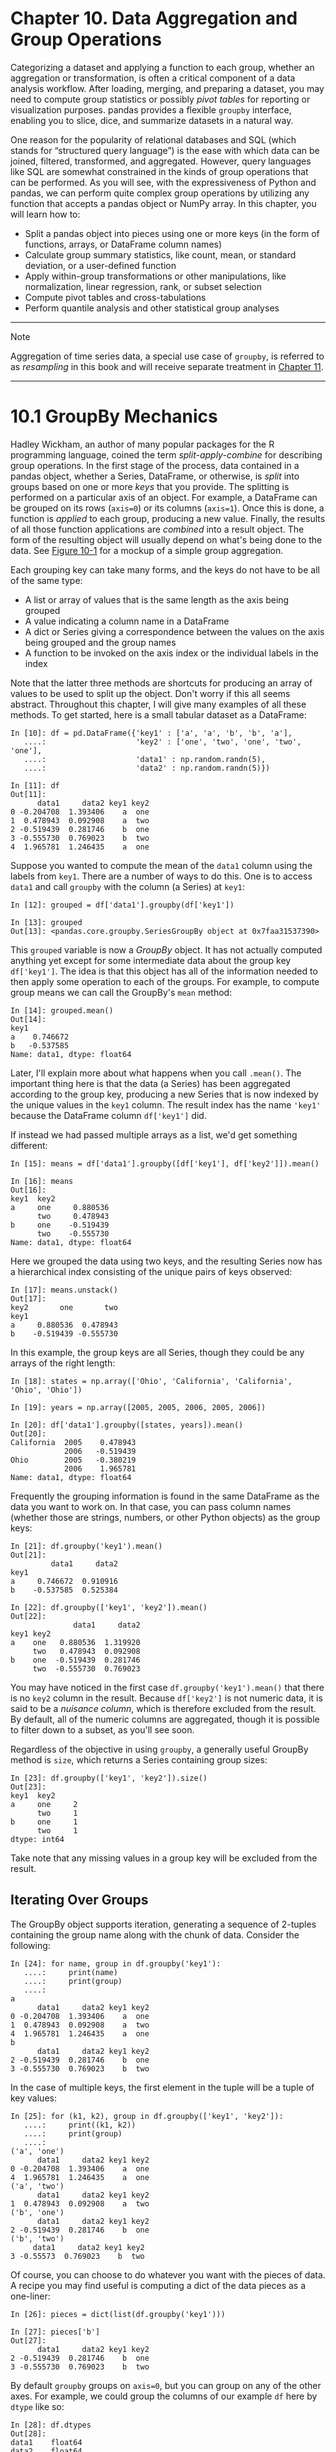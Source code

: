 <<groupby>>
* Chapter 10. Data Aggregation and Group Operations
  :PROPERTIES:
  :CUSTOM_ID: BE6O3-74490f30505748fab61c1c3ee3dc2f27
  :CLASS: calibre6
  :END:

Categorizing a dataset and applying a function to each group, whether an aggregation or transformation, is often a critical component of a data analysis workflow. After loading, merging, and preparing a dataset, you may need to compute group statistics or possibly /pivot tables/ for reporting or visualization purposes. pandas provides a flexible =groupby= interface, enabling you to slice, dice, and summarize datasets in a natural way.

One reason for the popularity of relational databases and SQL (which stands for “structured query language”) is the ease with which data can be joined, filtered, transformed, and aggregated. However, query languages like SQL are somewhat constrained in the kinds of group operations that can be performed. As you will see, with the expressiveness of Python and pandas, we can perform quite complex group operations by utilizing any function that accepts a pandas object or NumPy array. In this chapter, you will learn how to:

- Split a pandas object into pieces using one or more keys (in the form of functions, arrays, or DataFrame column names)
- Calculate group summary statistics, like count, mean, or standard deviation, or a user-defined function
- Apply within-group transformations or other manipulations, like normalization, linear regression, rank, or subset selection
- Compute pivot tables and cross-tabulations
- Perform quantile analysis and other statistical group analyses

--------------

****** Note
       :PROPERTIES:
       :CUSTOM_ID: note
       :CLASS: calibre16
       :END:

Aggregation of time series data, a special use case of =groupby=, is referred to as /resampling/ in this book and will receive separate treatment in [[file:part0013_split_000.html#CCNA3-74490f30505748fab61c1c3ee3dc2f27][Chapter 11]].

--------------

<<groupby>>

<<groupby_fundamentals>>
* 10.1 GroupBy Mechanics
  :PROPERTIES:
  :CUSTOM_ID: BE6OU-74490f30505748fab61c1c3ee3dc2f27
  :CLASS: calibre8
  :END:

Hadley Wickham, an author of many popular packages for the R programming language, coined the term /split-apply-combine/ for describing group operations. In the first stage of the process, data contained in a pandas object, whether a Series, DataFrame, or otherwise, is /split/ into groups based on one or more /keys/ that you provide. The splitting is performed on a particular axis of an object. For example, a DataFrame can be grouped on its rows (=axis=0=) or its columns (=axis=1=). Once this is done, a function is /applied/ to each group, producing a new value. Finally, the results of all those function applications are /combined/ into a result object. The form of the resulting object will usually depend on what's being done to the data. See [[file:part0012_split_001.html#figure_groupby_agg][Figure 10-1]] for a mockup of a simple group aggregation.

[[../images/00041.gif]]

Each grouping key can take many forms, and the keys do not have to be all of the same type:

- A list or array of values that is the same length as the axis being grouped
- A value indicating a column name in a DataFrame
- A dict or Series giving a correspondence between the values on the axis being grouped and the group names
- A function to be invoked on the axis index or the individual labels in the index

Note that the latter three methods are shortcuts for producing an array of values to be used to split up the object. Don't worry if this all seems abstract. Throughout this chapter, I will give many examples of all these methods. To get started, here is a small tabular dataset as a DataFrame:

#+BEGIN_EXAMPLE
    In [10]: df = pd.DataFrame({'key1' : ['a', 'a', 'b', 'b', 'a'],
       ....:                    'key2' : ['one', 'two', 'one', 'two', 'one'],
       ....:                    'data1' : np.random.randn(5),
       ....:                    'data2' : np.random.randn(5)})

    In [11]: df
    Out[11]: 
          data1     data2 key1 key2
    0 -0.204708  1.393406    a  one
    1  0.478943  0.092908    a  two
    2 -0.519439  0.281746    b  one
    3 -0.555730  0.769023    b  two
    4  1.965781  1.246435    a  one
#+END_EXAMPLE

Suppose you wanted to compute the mean of the =data1= column using the labels from =key1=. There are a number of ways to do this. One is to access =data1= and call =groupby= with the column (a Series) at =key1=:

#+BEGIN_EXAMPLE
    In [12]: grouped = df['data1'].groupby(df['key1'])

    In [13]: grouped
    Out[13]: <pandas.core.groupby.SeriesGroupBy object at 0x7faa31537390>
#+END_EXAMPLE

This =grouped= variable is now a /GroupBy/ object. It has not actually computed anything yet except for some intermediate data about the group key =df['key1']=. The idea is that this object has all of the information needed to then apply some operation to each of the groups. For example, to compute group means we can call the GroupBy's =mean= method:

#+BEGIN_EXAMPLE
    In [14]: grouped.mean()
    Out[14]: 
    key1
    a    0.746672
    b   -0.537585
    Name: data1, dtype: float64
#+END_EXAMPLE

Later, I'll explain more about what happens when you call =.mean()=. The important thing here is that the data (a Series) has been aggregated according to the group key, producing a new Series that is now indexed by the unique values in the =key1= column. The result index has the name ='key1'= because the DataFrame column =df['key1']= did.

If instead we had passed multiple arrays as a list, we'd get something different:

#+BEGIN_EXAMPLE
    In [15]: means = df['data1'].groupby([df['key1'], df['key2']]).mean()

    In [16]: means
    Out[16]: 
    key1  key2
    a     one     0.880536
          two     0.478943
    b     one    -0.519439
          two    -0.555730
    Name: data1, dtype: float64
#+END_EXAMPLE

Here we grouped the data using two keys, and the resulting Series now has a hierarchical index consisting of the unique pairs of keys observed:

#+BEGIN_EXAMPLE
    In [17]: means.unstack()
    Out[17]: 
    key2       one       two
    key1                    
    a     0.880536  0.478943
    b    -0.519439 -0.555730
#+END_EXAMPLE

In this example, the group keys are all Series, though they could be any arrays of the right length:

#+BEGIN_EXAMPLE
    In [18]: states = np.array(['Ohio', 'California', 'California', 'Ohio', 'Ohio'])

    In [19]: years = np.array([2005, 2005, 2006, 2005, 2006])

    In [20]: df['data1'].groupby([states, years]).mean()
    Out[20]: 
    California  2005    0.478943
                2006   -0.519439
    Ohio        2005   -0.380219
                2006    1.965781
    Name: data1, dtype: float64
#+END_EXAMPLE

Frequently the grouping information is found in the same DataFrame as the data you want to work on. In that case, you can pass column names (whether those are strings, numbers, or other Python objects) as the group keys:

#+BEGIN_EXAMPLE
    In [21]: df.groupby('key1').mean()
    Out[21]: 
             data1     data2
    key1                    
    a     0.746672  0.910916
    b    -0.537585  0.525384

    In [22]: df.groupby(['key1', 'key2']).mean()
    Out[22]: 
                  data1     data2
    key1 key2                    
    a    one   0.880536  1.319920
         two   0.478943  0.092908
    b    one  -0.519439  0.281746
         two  -0.555730  0.769023
#+END_EXAMPLE

You may have noticed in the first case =df.groupby('key1').mean()= that there is no =key2= column in the result. Because =df['key2']= is not numeric data, it is said to be a /nuisance column/, which is therefore excluded from the result. By default, all of the numeric columns are aggregated, though it is possible to filter down to a subset, as you'll see soon.

Regardless of the objective in using =groupby=, a generally useful GroupBy method is =size=, which returns a Series containing group sizes:

#+BEGIN_EXAMPLE
    In [23]: df.groupby(['key1', 'key2']).size()
    Out[23]: 
    key1  key2
    a     one     2
          two     1
    b     one     1
          two     1
    dtype: int64
#+END_EXAMPLE

Take note that any missing values in a group key will be excluded from the result.

<<groupby>>

<<groupby_fundamentals>>

<<groupby_mech_iteration>>
** Iterating Over Groups
   :PROPERTIES:
   :CUSTOM_ID: BE78C-74490f30505748fab61c1c3ee3dc2f27
   :CLASS: calibre20
   :END:

The GroupBy object supports iteration, generating a sequence of 2-tuples containing the group name along with the chunk of data. Consider the following:

#+BEGIN_EXAMPLE
    In [24]: for name, group in df.groupby('key1'):
       ....:     print(name)
       ....:     print(group)
       ....:
    a
          data1     data2 key1 key2
    0 -0.204708  1.393406    a  one
    1  0.478943  0.092908    a  two
    4  1.965781  1.246435    a  one
    b
          data1     data2 key1 key2
    2 -0.519439  0.281746    b  one
    3 -0.555730  0.769023    b  two
#+END_EXAMPLE

In the case of multiple keys, the first element in the tuple will be a tuple of key values:

#+BEGIN_EXAMPLE
    In [25]: for (k1, k2), group in df.groupby(['key1', 'key2']):
       ....:     print((k1, k2))
       ....:     print(group)
       ....:
    ('a', 'one')
          data1     data2 key1 key2
    0 -0.204708  1.393406    a  one
    4  1.965781  1.246435    a  one
    ('a', 'two')
          data1     data2 key1 key2
    1  0.478943  0.092908    a  two
    ('b', 'one')
          data1     data2 key1 key2
    2 -0.519439  0.281746    b  one
    ('b', 'two')
         data1     data2 key1 key2
    3 -0.55573  0.769023    b  two
#+END_EXAMPLE

Of course, you can choose to do whatever you want with the pieces of data. A recipe you may find useful is computing a dict of the data pieces as a one-liner:

#+BEGIN_EXAMPLE
    In [26]: pieces = dict(list(df.groupby('key1')))

    In [27]: pieces['b']
    Out[27]: 
          data1     data2 key1 key2
    2 -0.519439  0.281746    b  one
    3 -0.555730  0.769023    b  two
#+END_EXAMPLE

By default =groupby= groups on =axis=0=, but you can group on any of the other axes. For example, we could group the columns of our example =df= here by =dtype= like so:

#+BEGIN_EXAMPLE
    In [28]: df.dtypes
    Out[28]: 
    data1    float64
    data2    float64
    key1      object
    key2      object
    dtype: object

    In [29]: grouped = df.groupby(df.dtypes, axis=1)
#+END_EXAMPLE

We can print out the groups like so:

#+BEGIN_EXAMPLE
    In [30]: for dtype, group in grouped:
       ....:     print(dtype)
       ....:     print(group)
       ....:
    float64
          data1     data2
    0 -0.204708  1.393406
    1  0.478943  0.092908
    2 -0.519439  0.281746
    3 -0.555730  0.769023
    4  1.965781  1.246435
    object
      key1 key2
    0    a  one
    1    a  two
    2    b  one
    3    b  two
    4    a  one
#+END_EXAMPLE

<<groupby>>

<<groupby_fundamentals>>

<<groupby_agg_select_subset>>
** Selecting a Column or Subset of Columns
   :PROPERTIES:
   :CUSTOM_ID: calibre_pb_3
   :CLASS: calibre20
   :END:

Indexing a GroupBy object created from a DataFrame with a column name or array of column names has the effect of column subsetting for aggregation. This means that:

#+BEGIN_EXAMPLE
    df.groupby('key1')['data1']
    df.groupby('key1')[['data2']]
#+END_EXAMPLE

are syntactic sugar for:

#+BEGIN_EXAMPLE
    df['data1'].groupby(df['key1'])
    df[['data2']].groupby(df['key1'])
#+END_EXAMPLE

Especially for large datasets, it may be desirable to aggregate only a few columns. For example, in the preceding dataset, to compute means for just the =data2= column and get the result as a DataFrame, we could write:

#+BEGIN_EXAMPLE
    In [31]: df.groupby(['key1', 'key2'])[['data2']].mean()
    Out[31]: 
                  data2
    key1 key2          
    a    one   1.319920
         two   0.092908
    b    one   0.281746
         two   0.769023
#+END_EXAMPLE

The object returned by this indexing operation is a grouped DataFrame if a list or array is passed or a grouped Series if only a single column name is passed as a scalar:

#+BEGIN_EXAMPLE
    In [32]: s_grouped = df.groupby(['key1', 'key2'])['data2']

    In [33]: s_grouped
    Out[33]: <pandas.core.groupby.SeriesGroupBy object at 0x7faa30c78da0>

    In [34]: s_grouped.mean()
    Out[34]: 
    key1  key2
    a     one     1.319920
          two     0.092908
    b     one     0.281746
          two     0.769023
    Name: data2, dtype: float64
#+END_EXAMPLE

<<groupby>>

<<groupby_fundamentals>>

<<groupby_mech_mapping>>
** Grouping with Dicts and Series
   :PROPERTIES:
   :CUSTOM_ID: BE7NJ-74490f30505748fab61c1c3ee3dc2f27
   :CLASS: calibre20
   :END:

Grouping information may exist in a form other than an array. Let's consider another example DataFrame:

#+BEGIN_EXAMPLE
    In [35]: people = pd.DataFrame(np.random.randn(5, 5),
       ....:                       columns=['a', 'b', 'c', 'd', 'e'],
       ....:                       index=['Joe', 'Steve', 'Wes', 'Jim', 'Travis'])

    In [36]: people.iloc[2:3, [1, 2]] = np.nan # Add a few NA values

    In [37]: people
    Out[37]: 
                   a         b         c         d         e
    Joe     1.007189 -1.296221  0.274992  0.228913  1.352917
    Steve   0.886429 -2.001637 -0.371843  1.669025 -0.438570
    Wes    -0.539741       NaN       NaN -1.021228 -0.577087
    Jim     0.124121  0.302614  0.523772  0.000940  1.343810
    Travis -0.713544 -0.831154 -2.370232 -1.860761 -0.860757
#+END_EXAMPLE

Now, suppose I have a group correspondence for the columns and want to sum together the columns by group:

#+BEGIN_EXAMPLE
    In [38]: mapping = {'a': 'red', 'b': 'red', 'c': 'blue',
       ....:            'd': 'blue', 'e': 'red', 'f' : 'orange'}
#+END_EXAMPLE

Now, you could construct an array from this dict to pass to =groupby=, but instead we can just pass the dict (I included the key ='f'= to highlight that unused grouping keys are OK):

#+BEGIN_EXAMPLE
    In [39]: by_column = people.groupby(mapping, axis=1)

    In [40]: by_column.sum()
    Out[40]: 
                blue       red
    Joe     0.503905  1.063885
    Steve   1.297183 -1.553778
    Wes    -1.021228 -1.116829
    Jim     0.524712  1.770545
    Travis -4.230992 -2.405455
#+END_EXAMPLE

The same functionality holds for Series, which can be viewed as a fixed-size mapping:

#+BEGIN_EXAMPLE
    In [41]: map_series = pd.Series(mapping)

    In [42]: map_series
    Out[42]: 
    a       red
    b       red
    c      blue
    d      blue
    e       red
    f    orange
    dtype: object

    In [43]: people.groupby(map_series, axis=1).count()
    Out[43]: 
            blue  red
    Joe        2    3
    Steve      2    3
    Wes        1    2
    Jim        2    3
    Travis     2    3
#+END_EXAMPLE

<<groupby>>

<<groupby_fundamentals>>

<<groupby_mech_functions>>
** Grouping with Functions
   :PROPERTIES:
   :CUSTOM_ID: calibre_pb_5
   :CLASS: calibre20
   :END:

Using Python functions is a more generic way of defining a group mapping compared with a dict or Series. Any function passed as a group key will be called once per index value, with the return values being used as the group names. More concretely, consider the example DataFrame from the previous section, which has people's first names as index values. Suppose you wanted to group by the length of the names; while you could compute an array of string lengths, it's simpler to just pass the =len= function:

#+BEGIN_EXAMPLE
    In [44]: people.groupby(len).sum()
    Out[44]: 
              a         b         c         d         e
    3  0.591569 -0.993608  0.798764 -0.791374  2.119639
    5  0.886429 -2.001637 -0.371843  1.669025 -0.438570
    6 -0.713544 -0.831154 -2.370232 -1.860761 -0.860757
#+END_EXAMPLE

Mixing functions with arrays, dicts, or Series is not a problem as everything gets converted to arrays internally:

#+BEGIN_EXAMPLE
    In [45]: key_list = ['one', 'one', 'one', 'two', 'two']

    In [46]: people.groupby([len, key_list]).min()
    Out[46]: 
                  a         b         c         d         e
    3 one -0.539741 -1.296221  0.274992 -1.021228 -0.577087
      two  0.124121  0.302614  0.523772  0.000940  1.343810
    5 one  0.886429 -2.001637 -0.371843  1.669025 -0.438570
    6 two -0.713544 -0.831154 -2.370232 -1.860761 -0.860757
#+END_EXAMPLE

<<groupby>>

<<groupby_fundamentals>>

<<groupby_mech_levels>>
** Grouping by Index Levels
   :PROPERTIES:
   :CUSTOM_ID: calibre_pb_6
   :CLASS: calibre20
   :END:

A final convenience for hierarchically indexed datasets is the ability to aggregate using one of the levels of an axis index. Let's look at an example:

#+BEGIN_EXAMPLE
    In [47]: columns = pd.MultiIndex.from_arrays([['US', 'US', 'US', 'JP', 'JP'],
       ....:                                     [1, 3, 5, 1, 3]],
       ....:                                     names=['cty', 'tenor'])

    In [48]: hier_df = pd.DataFrame(np.random.randn(4, 5), columns=columns)

    In [49]: hier_df
    Out[49]: 
    cty          US                            JP          
    tenor         1         3         5         1         3
    0      0.560145 -1.265934  0.119827 -1.063512  0.332883
    1     -2.359419 -0.199543 -1.541996 -0.970736 -1.307030
    2      0.286350  0.377984 -0.753887  0.331286  1.349742
    3      0.069877  0.246674 -0.011862  1.004812  1.327195
#+END_EXAMPLE

To group by level, pass the level number or name using the =level= keyword:

#+BEGIN_EXAMPLE
    In [50]: hier_df.groupby(level='cty', axis=1).count()
    Out[50]: 
    cty  JP  US
    0     2   3
    1     2   3
    2     2   3
    3     2   3
#+END_EXAMPLE

<<groupby>>

<<groupby_aggregation>>
* 10.2 Data Aggregation
  :PROPERTIES:
  :CUSTOM_ID: BE8AO-74490f30505748fab61c1c3ee3dc2f27
  :CLASS: calibre8
  :END:

Aggregations refer to any data transformation that produces scalar values from arrays. The preceding examples have used several of them, including =mean=, =count=, =min=, and =sum=. You may wonder what is going on when you invoke =mean()= on a GroupBy object. Many common aggregations, such as those found in [[file:part0012_split_007.html#table_opt_groupby_methods][Table 10-1]], have optimized implementations. However, you are not limited to only this set of methods.

| Function name   | Description                                                     |
|-----------------+-----------------------------------------------------------------|
| =count=         | Number of non-NA values in the group                            |
| =sum=           | Sum of non-NA values                                            |
| =mean=          | Mean of non-NA values                                           |
| =median=        | Arithmetic median of non-NA values                              |
| =std, var=      | Unbiased (n -- 1 denominator) standard deviation and variance   |
| =min, max=      | Minimum and maximum of non-NA values                            |
| =prod=          | Product of non-NA values                                        |
| =first, last=   | First and last non-NA values                                    |
#+CAPTION: Table 10-1. Optimized groupby methods

You can use aggregations of your own devising and additionally call any method that is also defined on the grouped object. For example, you might recall that =quantile= computes sample quantiles of a Series or a DataFrame's columns.

While =quantile= is not explicitly implemented for GroupBy, it is a Series method and thus available for use. Internally, GroupBy efficiently slices up the Series, calls =piece.quantile(0.9)= for each piece, and then assembles those results together into the result object:

#+BEGIN_EXAMPLE
    In [51]: df
    Out[51]: 
          data1     data2 key1 key2
    0 -0.204708  1.393406    a  one
    1  0.478943  0.092908    a  two
    2 -0.519439  0.281746    b  one
    3 -0.555730  0.769023    b  two
    4  1.965781  1.246435    a  one

    In [52]: grouped = df.groupby('key1')

    In [53]: grouped['data1'].quantile(0.9)
    Out[53]: 
    key1
    a    1.668413
    b   -0.523068
    Name: data1, dtype: float64
#+END_EXAMPLE

To use your own aggregation functions, pass any function that aggregates an array to the =aggregate= or =agg= method:

#+BEGIN_EXAMPLE
    In [54]: def peak_to_peak(arr):
       ....:     return arr.max() - arr.min()

    In [55]: grouped.agg(peak_to_peak)
    Out[55]: 
             data1     data2
    key1                    
    a     2.170488  1.300498
    b     0.036292  0.487276
#+END_EXAMPLE

You may notice that some methods like =describe= also work, even though they are not aggregations, strictly speaking:

#+BEGIN_EXAMPLE
    In [56]: grouped.describe()
    Out[56]: 
         data1                                                              \
         count      mean       std       min       25%       50%       75%   
    key1                                                                     
    a      3.0  0.746672  1.109736 -0.204708  0.137118  0.478943  1.222362   
    b      2.0 -0.537585  0.025662 -0.555730 -0.546657 -0.537585 -0.528512   
                   data2                                                    \
               max count      mean       std       min       25%       50%   
    key1                                                                     
    a     1.965781   3.0  0.910916  0.712217  0.092908  0.669671  1.246435   
    b    -0.519439   2.0  0.525384  0.344556  0.281746  0.403565  0.525384   
                              
               75%       max  
    key1                      
    a     1.319920  1.393406  
    b     0.647203  0.769023  
#+END_EXAMPLE

I will explain in more detail what has happened here in [[file:part0012_split_010.html#BE9C7-74490f30505748fab61c1c3ee3dc2f27][Section 10.3, “Apply: General split-apply-combine,”]].

--------------

****** Note
       :PROPERTIES:
       :CUSTOM_ID: note-1
       :CLASS: calibre16
       :END:

Custom aggregation functions are generally much slower than the optimized functions found in [[file:part0012_split_007.html#table_opt_groupby_methods][Table 10-1]]. This is because there is some extra overhead (function calls, data rearrangement) in constructing the intermediate group data chunks.

--------------

<<groupby>>

<<groupby_aggregation>>

<<groupby_multiple_functions>>
** Column-Wise and Multiple Function Application
   :PROPERTIES:
   :CUSTOM_ID: BE8IH-74490f30505748fab61c1c3ee3dc2f27
   :CLASS: calibre20
   :END:

Let's return to the tipping dataset from earlier examples. After loading it with =read_csv=, we add a tipping percentage column =tip_pct=:

#+BEGIN_EXAMPLE
    In [57]: tips = pd.read_csv('examples/tips.csv')

    # Add tip percentage of total bill
    In [58]: tips['tip_pct'] = tips['tip'] / tips['total_bill']

    In [59]: tips[:6]
    Out[59]: 
       total_bill   tip smoker  day    time  size   tip_pct
    0       16.99  1.01     No  Sun  Dinner     2  0.059447
    1       10.34  1.66     No  Sun  Dinner     3  0.160542
    2       21.01  3.50     No  Sun  Dinner     3  0.166587
    3       23.68  3.31     No  Sun  Dinner     2  0.139780
    4       24.59  3.61     No  Sun  Dinner     4  0.146808
    5       25.29  4.71     No  Sun  Dinner     4  0.186240
#+END_EXAMPLE

As you've already seen, aggregating a Series or all of the columns of a DataFrame is a matter of using =aggregate= with the desired function or calling a method like =mean= or =std=. However, you may want to aggregate using a different function depending on the column, or multiple functions at once. Fortunately, this is possible to do, which I'll illustrate through a number of examples. First, I'll group the =tips= by =day= and =smoker=:

#+BEGIN_EXAMPLE
    In [60]: grouped = tips.groupby(['day', 'smoker'])
#+END_EXAMPLE

Note that for descriptive statistics like those in [[file:part0012_split_007.html#table_opt_groupby_methods][Table 10-1]], you can pass the name of the function as a string:

#+BEGIN_EXAMPLE
    In [61]: grouped_pct = grouped['tip_pct']

    In [62]: grouped_pct.agg('mean')
    Out[62]: 
    day   smoker
    Fri   No        0.151650
          Yes       0.174783
    Sat   No        0.158048
          Yes       0.147906
    Sun   No        0.160113
          Yes       0.187250
    Thur  No        0.160298
          Yes       0.163863
    Name: tip_pct, dtype: float64
#+END_EXAMPLE

If you pass a list of functions or function names instead, you get back a DataFrame with column names taken from the functions:

#+BEGIN_EXAMPLE
    In [63]: grouped_pct.agg(['mean', 'std', peak_to_peak])
    Out[63]: 
                     mean       std  peak_to_peak
    day  smoker                                  
    Fri  No      0.151650  0.028123      0.067349
         Yes     0.174783  0.051293      0.159925
    Sat  No      0.158048  0.039767      0.235193
         Yes     0.147906  0.061375      0.290095
    Sun  No      0.160113  0.042347      0.193226
         Yes     0.187250  0.154134      0.644685
    Thur No      0.160298  0.038774      0.193350
         Yes     0.163863  0.039389      0.151240
#+END_EXAMPLE

Here we passed a list of aggregation functions to =agg= to evaluate indepedently on the data groups.

You don't need to accept the names that GroupBy gives to the columns; notably, =lambda= functions have the name ='<lambda>'=, which makes them hard to identify (you can see for yourself by looking at a function's =__name__= attribute). Thus, if you pass a list of =(name,       function)= tuples, the first element of each tuple will be used as the DataFrame column names (you can think of a list of 2-tuples as an ordered mapping):

#+BEGIN_EXAMPLE
    In [64]: grouped_pct.agg([('foo', 'mean'), ('bar', np.std)])
    Out[64]: 
                      foo       bar
    day  smoker                    
    Fri  No      0.151650  0.028123
         Yes     0.174783  0.051293
    Sat  No      0.158048  0.039767
         Yes     0.147906  0.061375
    Sun  No      0.160113  0.042347
         Yes     0.187250  0.154134
    Thur No      0.160298  0.038774
         Yes     0.163863  0.039389
#+END_EXAMPLE

With a DataFrame you have more options, as you can specify a list of functions to apply to all of the columns or different functions per column. To start, suppose we wanted to compute the same three statistics for the =tip_pct= and =total_bill= columns:

#+BEGIN_EXAMPLE
    In [65]: functions = ['count', 'mean', 'max']

    In [66]: result = grouped['tip_pct', 'total_bill'].agg(functions)

    In [67]: result
    Out[67]: 
                tip_pct                     total_bill                  
                  count      mean       max      count       mean    max
    day  smoker                                                         
    Fri  No           4  0.151650  0.187735          4  18.420000  22.75
         Yes         15  0.174783  0.263480         15  16.813333  40.17
    Sat  No          45  0.158048  0.291990         45  19.661778  48.33
         Yes         42  0.147906  0.325733         42  21.276667  50.81
    Sun  No          57  0.160113  0.252672         57  20.506667  48.17
         Yes         19  0.187250  0.710345         19  24.120000  45.35
    Thur No          45  0.160298  0.266312         45  17.113111  41.19
         Yes         17  0.163863  0.241255         17  19.190588  43.11
#+END_EXAMPLE

As you can see, the resulting DataFrame has hierarchical columns, the same as you would get aggregating each column separately and using =concat= to glue the results together using the column names as the =keys= argument:

#+BEGIN_EXAMPLE
    In [68]: result['tip_pct']
    Out[68]: 
                 count      mean       max
    day  smoker                           
    Fri  No          4  0.151650  0.187735
         Yes        15  0.174783  0.263480
    Sat  No         45  0.158048  0.291990
         Yes        42  0.147906  0.325733
    Sun  No         57  0.160113  0.252672
         Yes        19  0.187250  0.710345
    Thur No         45  0.160298  0.266312
         Yes        17  0.163863  0.241255
#+END_EXAMPLE

As before, a list of tuples with custom names can be passed:

#+BEGIN_EXAMPLE
    In [69]: ftuples = [('Durchschnitt', 'mean'), ('Abweichung', np.var)]

    In [70]: grouped['tip_pct', 'total_bill'].agg(ftuples)
    Out[70]: 
                     tip_pct              total_bill            
                Durchschnitt Abweichung Durchschnitt  Abweichung
    day  smoker                                                 
    Fri  No         0.151650   0.000791    18.420000   25.596333
         Yes        0.174783   0.002631    16.813333   82.562438
    Sat  No         0.158048   0.001581    19.661778   79.908965
         Yes        0.147906   0.003767    21.276667  101.387535
    Sun  No         0.160113   0.001793    20.506667   66.099980
         Yes        0.187250   0.023757    24.120000  109.046044
    Thur No         0.160298   0.001503    17.113111   59.625081
         Yes        0.163863   0.001551    19.190588   69.808518
#+END_EXAMPLE

Now, suppose you wanted to apply potentially different functions to one or more of the columns. To do this, pass a dict to =agg= that contains a mapping of column names to any of the function specifications listed so far:

#+BEGIN_EXAMPLE
    In [71]: grouped.agg({'tip' : np.max, 'size' : 'sum'})
    Out[71]: 
                   tip  size
    day  smoker             
    Fri  No       3.50     9
         Yes      4.73    31
    Sat  No       9.00   115
         Yes     10.00   104
    Sun  No       6.00   167
         Yes      6.50    49
    Thur No       6.70   112
         Yes      5.00    40

    In [72]: grouped.agg({'tip_pct' : ['min', 'max', 'mean', 'std'],
       ....:              'size' : 'sum'})
    Out[72]: 
                  tip_pct                               size
                      min       max      mean       std  sum
    day  smoker                                             
    Fri  No      0.120385  0.187735  0.151650  0.028123    9
         Yes     0.103555  0.263480  0.174783  0.051293   31
    Sat  No      0.056797  0.291990  0.158048  0.039767  115
         Yes     0.035638  0.325733  0.147906  0.061375  104
    Sun  No      0.059447  0.252672  0.160113  0.042347  167
         Yes     0.065660  0.710345  0.187250  0.154134   49
    Thur No      0.072961  0.266312  0.160298  0.038774  112
         Yes     0.090014  0.241255  0.163863  0.039389   40
#+END_EXAMPLE

A DataFrame will have hierarchical columns only if multiple functions are applied to at least one column.

<<groupby>>

<<groupby_aggregation>>

<<groupby_agg_no_use_index>>
** Returning Aggregated Data Without Row Indexes
   :PROPERTIES:
   :CUSTOM_ID: calibre_pb_9
   :CLASS: calibre20
   :END:

In all of the examples up until now, the aggregated data comes back with an index, potentially hierarchical, composed from the unique group key combinations. Since this isn't always desirable, you can disable this behavior in most cases by passing =as_index=False= to =groupby=:

#+BEGIN_EXAMPLE
    In [73]: tips.groupby(['day', 'smoker'], as_index=False).mean()
    Out[73]: 
        day smoker  total_bill       tip      size   tip_pct
    0   Fri     No   18.420000  2.812500  2.250000  0.151650
    1   Fri    Yes   16.813333  2.714000  2.066667  0.174783
    2   Sat     No   19.661778  3.102889  2.555556  0.158048
    3   Sat    Yes   21.276667  2.875476  2.476190  0.147906
    4   Sun     No   20.506667  3.167895  2.929825  0.160113
    5   Sun    Yes   24.120000  3.516842  2.578947  0.187250
    6  Thur     No   17.113111  2.673778  2.488889  0.160298
    7  Thur    Yes   19.190588  3.030000  2.352941  0.163863
#+END_EXAMPLE

Of course, it's always possible to obtain the result in this format by calling =reset_index= on the result. Using the =as_index=False= method avoids some unnecessary computations.

<<groupby>>

<<groupby_apply>>
* 10.3 Apply: General split-apply-combine
  :PROPERTIES:
  :CUSTOM_ID: BE9C7-74490f30505748fab61c1c3ee3dc2f27
  :CLASS: calibre8
  :END:

The most general-purpose GroupBy method is =apply=, which is the subject of the rest of this section. As illustrated in [[file:part0012_split_010.html#figure_groupby_agg_again][Figure 10-2]], =apply= splits the object being manipulated into pieces, invokes the passed function on each piece, and then attempts to concatenate the pieces together.

[[../images/00041.gif]]

Returning to the tipping dataset from before, suppose you wanted to select the top five =tip_pct= values by group. First, write a function that selects the rows with the largest values in a particular column:

#+BEGIN_EXAMPLE
    In [74]: def top(df, n=5, column='tip_pct'):
       ....:     return df.sort_values(by=column)[-n:]

    In [75]: top(tips, n=6)
    Out[75]: 
         total_bill   tip smoker  day    time  size   tip_pct
    109       14.31  4.00    Yes  Sat  Dinner     2  0.279525
    183       23.17  6.50    Yes  Sun  Dinner     4  0.280535
    232       11.61  3.39     No  Sat  Dinner     2  0.291990
    67         3.07  1.00    Yes  Sat  Dinner     1  0.325733
    178        9.60  4.00    Yes  Sun  Dinner     2  0.416667
    172        7.25  5.15    Yes  Sun  Dinner     2  0.710345
#+END_EXAMPLE

Now, if we group by =smoker=, say, and call =apply= with this function, we get the following:

#+BEGIN_EXAMPLE
    In [76]: tips.groupby('smoker').apply(top)
    Out[76]: 
                total_bill   tip smoker   day    time  size   tip_pct
    smoker                                                           
    No     88        24.71  5.85     No  Thur   Lunch     2  0.236746
           185       20.69  5.00     No   Sun  Dinner     5  0.241663
           51        10.29  2.60     No   Sun  Dinner     2  0.252672
           149        7.51  2.00     No  Thur   Lunch     2  0.266312
           232       11.61  3.39     No   Sat  Dinner     2  0.291990
    Yes    109       14.31  4.00    Yes   Sat  Dinner     2  0.279525
           183       23.17  6.50    Yes   Sun  Dinner     4  0.280535
           67         3.07  1.00    Yes   Sat  Dinner     1  0.325733
           178        9.60  4.00    Yes   Sun  Dinner     2  0.416667
           172        7.25  5.15    Yes   Sun  Dinner     2  0.710345
#+END_EXAMPLE

What has happened here? The =top= function is called on each row group from the DataFrame, and then the results are glued together using =pandas.concat=, labeling the pieces with the group names. The result therefore has a hierarchical index whose inner level contains index values from the original DataFrame.

If you pass a function to =apply= that takes other arguments or keywords, you can pass these after the function:

#+BEGIN_EXAMPLE
    In [77]: tips.groupby(['smoker', 'day']).apply(top, n=1, column='total_bill')
    Out[77]: 
                     total_bill    tip smoker   day    time  size   tip_pct
    smoker day                                                             
    No     Fri  94        22.75   3.25     No   Fri  Dinner     2  0.142857
           Sat  212       48.33   9.00     No   Sat  Dinner     4  0.186220
           Sun  156       48.17   5.00     No   Sun  Dinner     6  0.103799
           Thur 142       41.19   5.00     No  Thur   Lunch     5  0.121389
    Yes    Fri  95        40.17   4.73    Yes   Fri  Dinner     4  0.117750
           Sat  170       50.81  10.00    Yes   Sat  Dinner     3  0.196812
           Sun  182       45.35   3.50    Yes   Sun  Dinner     3  0.077178
           Thur 197       43.11   5.00    Yes  Thur   Lunch     4  0.115982
#+END_EXAMPLE

--------------

****** Note
       :PROPERTIES:
       :CUSTOM_ID: note-2
       :CLASS: calibre16
       :END:

Beyond these basic usage mechanics, getting the most out of =apply= may require some creativity. What occurs inside the function passed is up to you; it only needs to return a pandas object or a scalar value. The rest of this chapter will mainly consist of examples showing you how to solve various problems using =groupby=.

--------------

You may recall that I earlier called =describe= on a GroupBy object:

#+BEGIN_EXAMPLE
    In [78]: result = tips.groupby('smoker')['tip_pct'].describe()

    In [79]: result
    Out[79]: 
            count      mean       std       min       25%       50%       75%  \
    smoker                                                                      
    No      151.0  0.159328  0.039910  0.056797  0.136906  0.155625  0.185014   
    Yes      93.0  0.163196  0.085119  0.035638  0.106771  0.153846  0.195059   
                 max  
    smoker            
    No      0.291990  
    Yes     0.710345  

    In [80]: result.unstack('smoker')
    Out[80]: 
           smoker
    count  No        151.000000
           Yes        93.000000
    mean   No          0.159328
           Yes         0.163196
    std    No          0.039910
           Yes         0.085119
    min    No          0.056797
           Yes         0.035638
    25%    No          0.136906
           Yes         0.106771
    50%    No          0.155625
           Yes         0.153846
    75%    No          0.185014
           Yes         0.195059
    max    No          0.291990
           Yes         0.710345
    dtype: float64
#+END_EXAMPLE

Inside GroupBy, when you invoke a method like =describe=, it is actually just a shortcut for:

#+BEGIN_EXAMPLE
    f = lambda x: x.describe()
    grouped.apply(f)
#+END_EXAMPLE

<<groupby>>

<<groupby_apply>>

<<groupby_apply_group_keys>>
** Suppressing the Group Keys
   :PROPERTIES:
   :CUSTOM_ID: calibre_pb_11
   :CLASS: calibre20
   :END:

In the preceding examples, you see that the resulting object has a hierarchical index formed from the group keys along with the indexes of each piece of the original object. You can disable this by passing =group_keys=False= to =groupby=:

#+BEGIN_EXAMPLE
    In [81]: tips.groupby('smoker', group_keys=False).apply(top)
    Out[81]: 
         total_bill   tip smoker   day    time  size   tip_pct
    88        24.71  5.85     No  Thur   Lunch     2  0.236746
    185       20.69  5.00     No   Sun  Dinner     5  0.241663
    51        10.29  2.60     No   Sun  Dinner     2  0.252672
    149        7.51  2.00     No  Thur   Lunch     2  0.266312
    232       11.61  3.39     No   Sat  Dinner     2  0.291990
    109       14.31  4.00    Yes   Sat  Dinner     2  0.279525
    183       23.17  6.50    Yes   Sun  Dinner     4  0.280535
    67         3.07  1.00    Yes   Sat  Dinner     1  0.325733
    178        9.60  4.00    Yes   Sun  Dinner     2  0.416667
    172        7.25  5.15    Yes   Sun  Dinner     2  0.710345
#+END_EXAMPLE

<<groupby>>

<<groupby_apply>>

<<groupby_apply_quantile>>
** Quantile and Bucket Analysis
   :PROPERTIES:
   :CUSTOM_ID: BE9VI-74490f30505748fab61c1c3ee3dc2f27
   :CLASS: calibre20
   :END:

As you may recall from [[file:part0010_split_000.html#9H5K3-74490f30505748fab61c1c3ee3dc2f27][Chapter 8]], pandas has some tools, in particular =cut= and =qcut=, for slicing data up into buckets with bins of your choosing or by sample quantiles. Combining these functions with =groupby= makes it convenient to perform bucket or quantile analysis on a dataset. Consider a simple random dataset and an equal-length bucket categorization using =cut=:

#+BEGIN_EXAMPLE
    In [82]: frame = pd.DataFrame({'data1': np.random.randn(1000),
       ....:                       'data2': np.random.randn(1000)})

    In [83]: quartiles = pd.cut(frame.data1, 4)

    In [84]: quartiles[:10]
    Out[84]: 
    0     (-1.23, 0.489]
    1    (-2.956, -1.23]
    2     (-1.23, 0.489]
    3     (0.489, 2.208]
    4     (-1.23, 0.489]
    5     (0.489, 2.208]
    6     (-1.23, 0.489]
    7     (-1.23, 0.489]
    8     (0.489, 2.208]
    9     (0.489, 2.208]
    Name: data1, dtype: category
    Categories (4, interval[float64]): [(-2.956, -1.23] < (-1.23, 0.489] < (0.489, 2.
    208] < (2.208, 3.928]]
#+END_EXAMPLE

The =Categorical= object returned by =cut= can be passed directly to =groupby=. So we could compute a set of statistics for the =data2= column like so:

#+BEGIN_EXAMPLE
    In [85]: def get_stats(group):
       ....:     return {'min': group.min(), 'max': group.max(),
       ....:             'count': group.count(), 'mean': group.mean()}

    In [86]: grouped = frame.data2.groupby(quartiles)

    In [87]: grouped.apply(get_stats).unstack()
    Out[87]: 
                     count       max      mean       min
    data1                                               
    (-2.956, -1.23]   95.0  1.670835 -0.039521 -3.399312
    (-1.23, 0.489]   598.0  3.260383 -0.002051 -2.989741
    (0.489, 2.208]   297.0  2.954439  0.081822 -3.745356
    (2.208, 3.928]    10.0  1.765640  0.024750 -1.929776
#+END_EXAMPLE

These were equal-length buckets; to compute equal-size buckets based on sample quantiles, use =qcut=. I'll pass =labels=False= to just get quantile numbers:

#+BEGIN_EXAMPLE
    # Return quantile numbers
    In [88]: grouping = pd.qcut(frame.data1, 10, labels=False)

    In [89]: grouped = frame.data2.groupby(grouping)

    In [90]: grouped.apply(get_stats).unstack()
    Out[90]: 
           count       max      mean       min
    data1                                     
    0      100.0  1.670835 -0.049902 -3.399312
    1      100.0  2.628441  0.030989 -1.950098
    2      100.0  2.527939 -0.067179 -2.925113
    3      100.0  3.260383  0.065713 -2.315555
    4      100.0  2.074345 -0.111653 -2.047939
    5      100.0  2.184810  0.052130 -2.989741
    6      100.0  2.458842 -0.021489 -2.223506
    7      100.0  2.954439 -0.026459 -3.056990
    8      100.0  2.735527  0.103406 -3.745356
    9      100.0  2.377020  0.220122 -2.064111
#+END_EXAMPLE

We will take a closer look at pandas's =Categorical= type in [[file:part0014_split_000.html#DB7S3-74490f30505748fab61c1c3ee3dc2f27][Chapter 12]].

<<groupby>>

<<groupby_apply>>

<<groupby_apply_fill_group_mean>>
** Example: Filling Missing Values with Group-Specific Values
   :PROPERTIES:
   :CUSTOM_ID: BEADA-74490f30505748fab61c1c3ee3dc2f27
   :CLASS: calibre20
   :END:

When cleaning up missing data, in some cases you will replace data observations using =dropna=, but in others you may want to impute (fill in) the null (NA) values using a fixed value or some value derived from the data. =fillna= is the right tool to use; for example, here I fill in NA values with the mean:

#+BEGIN_EXAMPLE
    In [91]: s = pd.Series(np.random.randn(6))

    In [92]: s[::2] = np.nan

    In [93]: s
    Out[93]: 
    0         NaN
    1   -0.125921
    2         NaN
    3   -0.884475
    4         NaN
    5    0.227290
    dtype: float64

    In [94]: s.fillna(s.mean())
    Out[94]: 
    0   -0.261035
    1   -0.125921
    2   -0.261035
    3   -0.884475
    4   -0.261035
    5    0.227290
    dtype: float64
#+END_EXAMPLE

Suppose you need the fill value to vary by group. One way to do this is to group the data and use =apply= with a function that calls =fillna= on each data chunk. Here is some sample data on US states divided into eastern and western regions:

#+BEGIN_EXAMPLE
    In [95]: states = ['Ohio', 'New York', 'Vermont', 'Florida',
       ....:           'Oregon', 'Nevada', 'California', 'Idaho']

    In [96]: group_key = ['East'] * 4 + ['West'] * 4

    In [97]: data = pd.Series(np.random.randn(8), index=states)

    In [98]: data
    Out[98]: 
    Ohio          0.922264
    New York     -2.153545
    Vermont      -0.365757
    Florida      -0.375842
    Oregon        0.329939
    Nevada        0.981994
    California    1.105913
    Idaho        -1.613716
    dtype: float64
#+END_EXAMPLE

Note that the syntax =['East'] * 4= produces a list containing four copies of the elements in =['East']=. Adding lists together concatenates them.

Let's set some values in the data to be missing:

#+BEGIN_EXAMPLE
    In [99]: data[['Vermont', 'Nevada', 'Idaho']] = np.nan

    In [100]: data
    Out[100]: 
    Ohio          0.922264
    New York     -2.153545
    Vermont            NaN
    Florida      -0.375842
    Oregon        0.329939
    Nevada             NaN
    California    1.105913
    Idaho              NaN
    dtype: float64

    In [101]: data.groupby(group_key).mean()
    Out[101]: 
    East   -0.535707
    West    0.717926
    dtype: float64
#+END_EXAMPLE

We can fill the NA values using the group means like so:

#+BEGIN_EXAMPLE
    In [102]: fill_mean = lambda g: g.fillna(g.mean())

    In [103]: data.groupby(group_key).apply(fill_mean)
    Out[103]: 
    Ohio          0.922264
    New York     -2.153545
    Vermont      -0.535707
    Florida      -0.375842
    Oregon        0.329939
    Nevada        0.717926
    California    1.105913
    Idaho         0.717926
    dtype: float64
#+END_EXAMPLE

In another case, you might have predefined fill values in your code that vary by group. Since the groups have a =name= attribute set internally, we can use that:

#+BEGIN_EXAMPLE
    In [104]: fill_values = {'East': 0.5, 'West': -1}

    In [105]: fill_func = lambda g: g.fillna(fill_values[g.name])

    In [106]: data.groupby(group_key).apply(fill_func)
    Out[106]: 
    Ohio          0.922264
    New York     -2.153545
    Vermont       0.500000
    Florida      -0.375842
    Oregon        0.329939
    Nevada       -1.000000
    California    1.105913
    Idaho        -1.000000
    dtype: float64
#+END_EXAMPLE

<<groupby>>

<<groupby_apply>>

<<groupby_apply_sampling>>
** Example: Random Sampling and Permutation
   :PROPERTIES:
   :CUSTOM_ID: BEAQI-74490f30505748fab61c1c3ee3dc2f27
   :CLASS: calibre20
   :END:

Suppose you wanted to draw a random sample (with or without replacement) from a large dataset for Monte Carlo simulation purposes or some other application. There are a number of ways to perform the “draws”; here we use the =sample= method for Series.

To demonstrate, here's a way to construct a deck of English-style playing cards:

#+BEGIN_EXAMPLE
    # Hearts, Spades, Clubs, Diamonds
    suits = ['H', 'S', 'C', 'D']
    card_val = (list(range(1, 11)) + [10] * 3) * 4
    base_names = ['A'] + list(range(2, 11)) + ['J', 'K', 'Q']
    cards = []
    for suit in ['H', 'S', 'C', 'D']:
        cards.extend(str(num) + suit for num in base_names)

    deck = pd.Series(card_val, index=cards)
#+END_EXAMPLE

So now we have a Series of length 52 whose index contains card names and values are the ones used in Blackjack and other games (to keep things simple, I just let the ace ='A'= be 1):

#+BEGIN_EXAMPLE
    In [108]: deck[:13]
    Out[108]: 
    AH      1
    2H      2
    3H      3
    4H      4
    5H      5
    6H      6
    7H      7
    8H      8
    9H      9
    10H    10
    JH     10
    KH     10
    QH     10
    dtype: int64
#+END_EXAMPLE

Now, based on what I said before, drawing a hand of five cards from the deck could be written as:

#+BEGIN_EXAMPLE
    In [109]: def draw(deck, n=5):
       .....:     return deck.sample(n)

    In [110]: draw(deck)
    Out[110]: 
    AD     1
    8C     8
    5H     5
    KC    10
    2C     2
    dtype: int64
#+END_EXAMPLE

Suppose you wanted two random cards from each suit. Because the suit is the last character of each card name, we can group based on this and use =apply=:

#+BEGIN_EXAMPLE
    In [111]: get_suit = lambda card: card[-1] # last letter is suit

    In [112]: deck.groupby(get_suit).apply(draw, n=2)
    Out[112]: 
    C  2C     2
       3C     3
    D  KD    10
       8D     8
    H  KH    10
       3H     3
    S  2S     2
       4S     4
    dtype: int64
#+END_EXAMPLE

Alternatively, we could write:

#+BEGIN_EXAMPLE
    In [113]: deck.groupby(get_suit, group_keys=False).apply(draw, n=2)
    Out[113]: 
    KC    10
    JC    10
    AD     1
    5D     5
    5H     5
    6H     6
    7S     7
    KS    10
    dtype: int64
#+END_EXAMPLE

<<groupby>>

<<groupby_apply>>

<<groupby_apply_wavg>>
** Example: Group Weighted Average and Correlation
   :PROPERTIES:
   :CUSTOM_ID: BEB50-74490f30505748fab61c1c3ee3dc2f27
   :CLASS: calibre20
   :END:

Under the split-apply-combine paradigm of =groupby=, operations between columns in a DataFrame or two Series, such as a group weighted average, are possible. As an example, take this dataset containing group keys, values, and some weights:

#+BEGIN_EXAMPLE
    In [114]: df = pd.DataFrame({'category': ['a', 'a', 'a', 'a',
       .....:                                 'b', 'b', 'b', 'b'],
       .....:                    'data': np.random.randn(8),
       .....:                    'weights': np.random.rand(8)})

    In [115]: df
    Out[115]: 
      category      data   weights
    0        a  1.561587  0.957515
    1        a  1.219984  0.347267
    2        a -0.482239  0.581362
    3        a  0.315667  0.217091
    4        b -0.047852  0.894406
    5        b -0.454145  0.918564
    6        b -0.556774  0.277825
    7        b  0.253321  0.955905
#+END_EXAMPLE

The group weighted average by =category= would then be:

#+BEGIN_EXAMPLE
    In [116]: grouped = df.groupby('category')

    In [117]: get_wavg = lambda g: np.average(g['data'], weights=g['weights'])

    In [118]: grouped.apply(get_wavg)
    Out[118]: 
    category
    a    0.811643
    b   -0.122262
    dtype: float64
#+END_EXAMPLE

As another example, consider a financial dataset originally obtained from Yahoo! Finance containing end-of-day prices for a few stocks and the S&P 500 index (the =SPX= symbol):

#+BEGIN_EXAMPLE
    In [119]: close_px = pd.read_csv('examples/stock_px_2.csv', parse_dates=True,
       .....:                        index_col=0)

    In [120]: close_px.info()
    <class 'pandas.core.frame.DataFrame'>
    DatetimeIndex: 2214 entries, 2003-01-02 to 2011-10-14
    Data columns (total 4 columns):
    AAPL    2214 non-null float64
    MSFT    2214 non-null float64
    XOM     2214 non-null float64
    SPX     2214 non-null float64
    dtypes: float64(4)
    memory usage: 86.5 KB

    In [121]: close_px[-4:]
    Out[121]: 
                  AAPL   MSFT    XOM      SPX
    2011-10-11  400.29  27.00  76.27  1195.54
    2011-10-12  402.19  26.96  77.16  1207.25
    2011-10-13  408.43  27.18  76.37  1203.66
    2011-10-14  422.00  27.27  78.11  1224.58
#+END_EXAMPLE

One task of interest might be to compute a DataFrame consisting of the yearly correlations of daily returns (computed from percent changes) with =SPX=. As one way to do this, we first create a function that computes the pairwise correlation of each column with the ='SPX'= column:

#+BEGIN_EXAMPLE
    In [122]: spx_corr = lambda x: x.corrwith(x['SPX'])
#+END_EXAMPLE

Next, we compute percent change on =close_px= using =pct_change=:

#+BEGIN_EXAMPLE
    In [123]: rets = close_px.pct_change().dropna()
#+END_EXAMPLE

Lastly, we group these percent changes by year, which can be extracted from each row label with a one-line function that returns the =year= attribute of each =datetime= label:

#+BEGIN_EXAMPLE
    In [124]: get_year = lambda x: x.year

    In [125]: by_year = rets.groupby(get_year)

    In [126]: by_year.apply(spx_corr)
    Out[126]: 
              AAPL      MSFT       XOM  SPX
    2003  0.541124  0.745174  0.661265  1.0
    2004  0.374283  0.588531  0.557742  1.0
    2005  0.467540  0.562374  0.631010  1.0
    2006  0.428267  0.406126  0.518514  1.0
    2007  0.508118  0.658770  0.786264  1.0
    2008  0.681434  0.804626  0.828303  1.0
    2009  0.707103  0.654902  0.797921  1.0
    2010  0.710105  0.730118  0.839057  1.0
    2011  0.691931  0.800996  0.859975  1.0
#+END_EXAMPLE

You could also compute inter-column correlations. Here we compute the annual correlation between Apple and Microsoft:

#+BEGIN_EXAMPLE
    In [127]: by_year.apply(lambda g: g['AAPL'].corr(g['MSFT']))
    Out[127]: 
    2003    0.480868
    2004    0.259024
    2005    0.300093
    2006    0.161735
    2007    0.417738
    2008    0.611901
    2009    0.432738
    2010    0.571946
    2011    0.581987
    dtype: float64
#+END_EXAMPLE

<<groupby>>

<<groupby_apply>>

<<groupby_apply_linreg>>
** Example: Group-Wise Linear Regression
   :PROPERTIES:
   :CUSTOM_ID: calibre_pb_16
   :CLASS: calibre20
   :END:

In the same theme as the previous example, you can use =groupby= to perform more complex group-wise statistical analysis, as long as the function returns a pandas object or scalar value. For example, I can define the following =regress= function (using the =statsmodels= econometrics library), which executes an ordinary least squares (OLS) regression on each chunk of data:

#+BEGIN_EXAMPLE
    import statsmodels.api as sm
    def regress(data, yvar, xvars):
        Y = data[yvar]
        X = data[xvars]
        X['intercept'] = 1.
        result = sm.OLS(Y, X).fit()
        return result.params
#+END_EXAMPLE

Now, to run a yearly linear regression of =AAPL= on =SPX= returns, execute:

#+BEGIN_EXAMPLE
    In [129]: by_year.apply(regress, 'AAPL', ['SPX'])
    Out[129]: 
               SPX  intercept
    2003  1.195406   0.000710
    2004  1.363463   0.004201
    2005  1.766415   0.003246
    2006  1.645496   0.000080
    2007  1.198761   0.003438
    2008  0.968016  -0.001110
    2009  0.879103   0.002954
    2010  1.052608   0.001261
    2011  0.806605   0.001514
#+END_EXAMPLE

<<groupby>>

<<groupby_pivot_table>>
* 10.4 Pivot Tables and Cross-Tabulation
  :PROPERTIES:
  :CUSTOM_ID: BEBOG-74490f30505748fab61c1c3ee3dc2f27
  :CLASS: calibre8
  :END:

A /pivot table/ is a data summarization tool frequently found in spreadsheet programs and other data analysis software. It aggregates a table of data by one or more keys, arranging the data in a rectangle with some of the group keys along the rows and some along the columns. Pivot tables in Python with pandas are made possible through the =groupby= facility described in this chapter combined with reshape operations utilizing hierarchical indexing. DataFrame has a =pivot_table= method, and there is also a top-level =pandas.pivot_table= function. In addition to providing a convenience interface to =groupby=, =pivot_table= can add partial totals, also known as /margins/.

Returning to the tipping dataset, suppose you wanted to compute a table of group means (the default =pivot_table= aggregation type) arranged by =day= and =smoker= on the rows:

#+BEGIN_EXAMPLE
    In [130]: tips.pivot_table(index=['day', 'smoker'])
    Out[130]: 
                     size       tip   tip_pct  total_bill
    day  smoker                                          
    Fri  No      2.250000  2.812500  0.151650   18.420000
         Yes     2.066667  2.714000  0.174783   16.813333
    Sat  No      2.555556  3.102889  0.158048   19.661778
         Yes     2.476190  2.875476  0.147906   21.276667
    Sun  No      2.929825  3.167895  0.160113   20.506667
         Yes     2.578947  3.516842  0.187250   24.120000
    Thur No      2.488889  2.673778  0.160298   17.113111
         Yes     2.352941  3.030000  0.163863   19.190588
#+END_EXAMPLE

This could have been produced with =groupby= directly. Now, suppose we want to aggregate only =tip_pct= and =size=, and additionally group by =time=. I'll put =smoker= in the table columns and =day= in the rows:

#+BEGIN_EXAMPLE
    In [131]: tips.pivot_table(['tip_pct', 'size'], index=['time', 'day'],
       .....:                  columns='smoker')
    Out[131]: 
                     size             tip_pct          
    smoker             No       Yes        No       Yes
    time   day                                         
    Dinner Fri   2.000000  2.222222  0.139622  0.165347
           Sat   2.555556  2.476190  0.158048  0.147906
           Sun   2.929825  2.578947  0.160113  0.187250
           Thur  2.000000       NaN  0.159744       NaN
    Lunch  Fri   3.000000  1.833333  0.187735  0.188937
           Thur  2.500000  2.352941  0.160311  0.163863
#+END_EXAMPLE

We could augment this table to include partial totals by passing =margins=True=. This has the effect of adding =All= row and column labels, with corresponding values being the group statistics for all the data within a single tier:

#+BEGIN_EXAMPLE
    In [132]: tips.pivot_table(['tip_pct', 'size'], index=['time', 'day'],
       .....:                  columns='smoker', margins=True)
    Out[132]: 
                     size                       tip_pct                    
    smoker             No       Yes       All        No       Yes       All
    time   day                                                             
    Dinner Fri   2.000000  2.222222  2.166667  0.139622  0.165347  0.158916
           Sat   2.555556  2.476190  2.517241  0.158048  0.147906  0.153152
           Sun   2.929825  2.578947  2.842105  0.160113  0.187250  0.166897
           Thur  2.000000       NaN  2.000000  0.159744       NaN  0.159744
    Lunch  Fri   3.000000  1.833333  2.000000  0.187735  0.188937  0.188765
           Thur  2.500000  2.352941  2.459016  0.160311  0.163863  0.161301
    All          2.668874  2.408602  2.569672  0.159328  0.163196  0.160803
#+END_EXAMPLE

Here, the =All= values are means without taking into account smoker versus non-smoker (the =All= columns) or any of the two levels of grouping on the rows (the =All= row).

To use a different aggregation function, pass it to =aggfunc=. For example, ='count'= or =len= will give you a cross-tabulation (count or frequency) of group sizes:

#+BEGIN_EXAMPLE
    In [133]: tips.pivot_table('tip_pct', index=['time', 'smoker'], columns='day',
       .....:                  aggfunc=len, margins=True)
    Out[133]: 
    day             Fri   Sat   Sun  Thur    All
    time   smoker                               
    Dinner No       3.0  45.0  57.0   1.0  106.0
           Yes      9.0  42.0  19.0   NaN   70.0
    Lunch  No       1.0   NaN   NaN  44.0   45.0
           Yes      6.0   NaN   NaN  17.0   23.0
    All            19.0  87.0  76.0  62.0  244.0
#+END_EXAMPLE

If some combinations are empty (or otherwise NA), you may wish to pass a =fill_value=:

#+BEGIN_EXAMPLE
    In [134]: tips.pivot_table('tip_pct', index=['time', 'size', 'smoker'],
       .....:                  columns='day', aggfunc='mean', fill_value=0)
    Out[134]: 
    day                      Fri       Sat       Sun      Thur
    time   size smoker                                        
    Dinner 1    No      0.000000  0.137931  0.000000  0.000000
                Yes     0.000000  0.325733  0.000000  0.000000
           2    No      0.139622  0.162705  0.168859  0.159744
                Yes     0.171297  0.148668  0.207893  0.000000
           3    No      0.000000  0.154661  0.152663  0.000000
                Yes     0.000000  0.144995  0.152660  0.000000
           4    No      0.000000  0.150096  0.148143  0.000000
                Yes     0.117750  0.124515  0.193370  0.000000
           5    No      0.000000  0.000000  0.206928  0.000000
                Yes     0.000000  0.106572  0.065660  0.000000
    ...                      ...       ...       ...       ...
    Lunch  1    No      0.000000  0.000000  0.000000  0.181728
                Yes     0.223776  0.000000  0.000000  0.000000
           2    No      0.000000  0.000000  0.000000  0.166005
                Yes     0.181969  0.000000  0.000000  0.158843
           3    No      0.187735  0.000000  0.000000  0.084246
                Yes     0.000000  0.000000  0.000000  0.204952
           4    No      0.000000  0.000000  0.000000  0.138919
                Yes     0.000000  0.000000  0.000000  0.155410
           5    No      0.000000  0.000000  0.000000  0.121389
           6    No      0.000000  0.000000  0.000000  0.173706
    [21 rows x 4 columns]
#+END_EXAMPLE

See [[file:part0012_split_017.html#table_pivot_table][Table 10-2]] for a summary of =pivot_table= methods.

| Function name   | Description                                                                                                       |
|-----------------+-------------------------------------------------------------------------------------------------------------------|
| =values=        | Column name or names to aggregate; by default aggregates all numeric columns                                      |
| =index=         | Column names or other group keys to group on the rows of the resulting pivot table                                |
| =columns=       | Column names or other group keys to group on the columns of the resulting pivot table                             |
| =aggfunc=       | Aggregation function or list of functions (='mean'= by default); can be any function valid in a groupby context   |
| =fill_value=    | Replace missing values in result table                                                                            |
| =dropna=        | If =True=, do not include columns whose entries are all =NA=                                                      |
| =margins=       | Add row/column subtotals and grand total (=False= by default)                                                     |
#+CAPTION: Table 10-2. pivot\_table options

<<groupby>>

<<groupby_pivot_table>>

<<groupby_crosstab>>
** Cross-Tabulations: Crosstab
   :PROPERTIES:
   :CUSTOM_ID: calibre_pb_18
   :CLASS: calibre20
   :END:

A cross-tabulation (or /crosstab/ for short) is a special case of a pivot table that computes group frequencies. Here is an example:

#+BEGIN_EXAMPLE
    In [138]: data
    Out[138]: 
       Sample Nationality    Handedness
    0       1         USA  Right-handed
    1       2       Japan   Left-handed
    2       3         USA  Right-handed
    3       4       Japan  Right-handed
    4       5       Japan   Left-handed
    5       6       Japan  Right-handed
    6       7         USA  Right-handed
    7       8         USA   Left-handed
    8       9       Japan  Right-handed
    9      10         USA  Right-handed
#+END_EXAMPLE

As part of some survey analysis, we might want to summarize this data by nationality and handedness. You could use =pivot_table= to do this, but the =pandas.crosstab= function can be more convenient:

#+BEGIN_EXAMPLE
    In [139]: pd.crosstab(data.Nationality, data.Handedness, margins=True)
    Out[139]: 
    Handedness   Left-handed  Right-handed  All
    Nationality                                
    Japan                  2             3    5
    USA                    1             4    5
    All                    3             7   10
#+END_EXAMPLE

The first two arguments to =crosstab= can each either be an array or Series or a list of arrays. As in the tips data:

#+BEGIN_EXAMPLE
    In [140]: pd.crosstab([tips.time, tips.day], tips.smoker, margins=True)
    Out[140]: 
    smoker        No  Yes  All
    time   day                
    Dinner Fri     3    9   12
           Sat    45   42   87
           Sun    57   19   76
           Thur    1    0    1
    Lunch  Fri     1    6    7
           Thur   44   17   61
    All          151   93  244
#+END_EXAMPLE

<<groupby>>

<<groupby-summary>>
* 10.5 Conclusion
  :PROPERTIES:
  :CUSTOM_ID: calibre_pb_19
  :CLASS: calibre8
  :END:

Mastering pandas's data grouping tools can help both with data cleaning as well as modeling or statistical analysis work. In [[file:part0016_split_000.html#F8903-74490f30505748fab61c1c3ee3dc2f27][Chapter 14]] we will look at several more example use cases for =groupby= on real data.

In the next chapter, we turn our attention to time series data.


